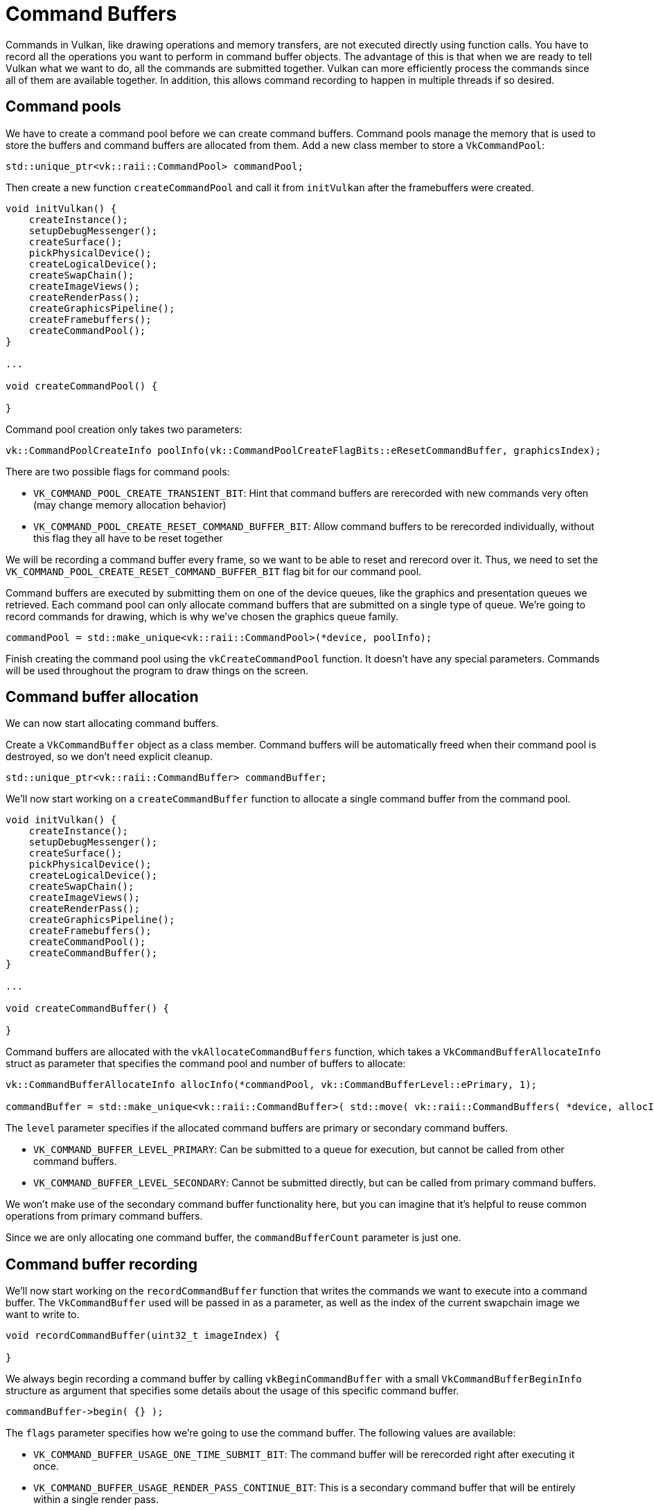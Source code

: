 :pp: {plus}{plus}

= Command Buffers

Commands in Vulkan, like drawing operations and memory transfers, are not executed directly using function calls.
You have to record all the operations you want to perform in command buffer objects.
The advantage of this is that when we are ready to tell Vulkan what we want
to do, all the commands are submitted together. Vulkan can more
efficiently process the commands since all of them are available together.
In addition, this allows command recording to happen in multiple threads if so desired.

== Command pools

We have to create a command pool before we can create command buffers.
Command pools manage the memory that is used to store the buffers and command buffers are allocated from them.
Add a new class member to store a `VkCommandPool`:

[,c++]
----
std::unique_ptr<vk::raii::CommandPool> commandPool;
----

Then create a new function `createCommandPool` and call it from `initVulkan` after the framebuffers were created.

[,c++]
----
void initVulkan() {
    createInstance();
    setupDebugMessenger();
    createSurface();
    pickPhysicalDevice();
    createLogicalDevice();
    createSwapChain();
    createImageViews();
    createRenderPass();
    createGraphicsPipeline();
    createFramebuffers();
    createCommandPool();
}

...

void createCommandPool() {

}
----

Command pool creation only takes two parameters:

[,c++]
----
vk::CommandPoolCreateInfo poolInfo(vk::CommandPoolCreateFlagBits::eResetCommandBuffer, graphicsIndex);
----

There are two possible flags for command pools:

* `VK_COMMAND_POOL_CREATE_TRANSIENT_BIT`: Hint that command buffers are rerecorded with new commands very often (may change memory allocation behavior)
* `VK_COMMAND_POOL_CREATE_RESET_COMMAND_BUFFER_BIT`: Allow command buffers to be rerecorded individually, without this flag they all have to be reset together

We will be recording a command buffer every frame, so we want to be able to reset and rerecord over it.
Thus, we need to set the `VK_COMMAND_POOL_CREATE_RESET_COMMAND_BUFFER_BIT` flag bit for our command pool.

Command buffers are executed by submitting them on one of the device queues, like the graphics and presentation queues we retrieved.
Each command pool can only allocate command buffers that are submitted on a single type of queue.
We're going to record commands for drawing, which is why we've chosen the graphics queue family.

[,c++]
----
commandPool = std::make_unique<vk::raii::CommandPool>(*device, poolInfo);
----

Finish creating the command pool using the `vkCreateCommandPool` function.
It doesn't have any special parameters.
Commands will be used throughout the program to draw things on the screen.

== Command buffer allocation

We can now start allocating command buffers.

Create a `VkCommandBuffer` object as a class member.
Command buffers will be automatically freed when their command pool is destroyed, so we don't need explicit cleanup.

[,c++]
----
std::unique_ptr<vk::raii::CommandBuffer> commandBuffer;
----

We'll now start working on a `createCommandBuffer` function to allocate a single command buffer from the command pool.

[,c++]
----
void initVulkan() {
    createInstance();
    setupDebugMessenger();
    createSurface();
    pickPhysicalDevice();
    createLogicalDevice();
    createSwapChain();
    createImageViews();
    createRenderPass();
    createGraphicsPipeline();
    createFramebuffers();
    createCommandPool();
    createCommandBuffer();
}

...

void createCommandBuffer() {

}
----

Command buffers are allocated with the `vkAllocateCommandBuffers` function, which takes a `VkCommandBufferAllocateInfo` struct as parameter that specifies the command pool and number of buffers to allocate:

[,c++]
----
vk::CommandBufferAllocateInfo allocInfo(*commandPool, vk::CommandBufferLevel::ePrimary, 1);

commandBuffer = std::make_unique<vk::raii::CommandBuffer>( std::move( vk::raii::CommandBuffers( *device, allocInfo ).front() ));
----

The `level` parameter specifies if the allocated command buffers are primary or secondary command buffers.

* `VK_COMMAND_BUFFER_LEVEL_PRIMARY`: Can be submitted to a queue for execution, but cannot be called from other command buffers.
* `VK_COMMAND_BUFFER_LEVEL_SECONDARY`: Cannot be submitted directly, but can be called from primary command buffers.

We won't make use of the secondary command buffer functionality here, but you can imagine that it's helpful to reuse common operations from primary command buffers.

Since we are only allocating one command buffer, the `commandBufferCount` parameter is just one.

== Command buffer recording

We'll now start working on the `recordCommandBuffer` function that writes the commands we want to execute into a command buffer.
The `VkCommandBuffer` used will be passed in as a parameter, as well as the index of the current swapchain image we want to write to.

[,c++]
----
void recordCommandBuffer(uint32_t imageIndex) {

}
----

We always begin recording a command buffer by calling `vkBeginCommandBuffer` with a small `VkCommandBufferBeginInfo` structure as argument that specifies some details about the usage of this specific command buffer.

[,c++]
----
commandBuffer->begin( {} );
----

The `flags` parameter specifies how we're going to use the command buffer.
The following values are available:

* `VK_COMMAND_BUFFER_USAGE_ONE_TIME_SUBMIT_BIT`: The command buffer will be rerecorded right after executing it once.
* `VK_COMMAND_BUFFER_USAGE_RENDER_PASS_CONTINUE_BIT`: This is a secondary command buffer that will be entirely within a single render pass.
* `VK_COMMAND_BUFFER_USAGE_SIMULTANEOUS_USE_BIT`: The command buffer can be resubmitted while it is also already pending execution.

None of these flags are applicable for us right now.

The `pInheritanceInfo` parameter is only relevant for secondary command buffers.
It specifies which state to inherit from the calling primary command buffers.

If the command buffer was already recorded once, then a call to `vkBeginCommandBuffer` will implicitly reset it.
It's not possible to append commands to a buffer at a later time.

== Starting a render pass

Drawing starts by beginning the render pass with `vkCmdBeginRenderPass`.
The render pass is configured using some parameters in a `VkRenderPassBeginInfo` struct.

[,c++]
----
vk::RenderPassBeginInfo renderPassInfo( *renderPass, swapChainFramebuffers[imageIndex]);
----

The first parameters are the render pass itself and the attachments to bind.
We created a framebuffer for each swap chain image where it is specified as a color attachment.
Thus, we need to bind the framebuffer for the swapchain image we want to draw to.
Using the imageIndex parameter which was passed in, we can pick the right framebuffer for the current swapchain image.

[,c++]
----
vk::RenderPassBeginInfo renderPassInfo( *renderPass, swapChainFramebuffers[imageIndex], {{0, 0}, swapChainExtent});
----

The next two parameters define the size of the render area.
The render area defines where shader loads and stores will take place.
The pixels outside this region will have undefined values.
It should match the size of the attachments for best performance.

[,c++]
----
vk::ClearValue clearColor = vk::ClearColorValue(0.0f, 0.0f, 0.0f, 1.0f);
renderPassInfo.clearValueCount = 1;
renderPassInfo.pClearValues = &clearColor;
----

The last two parameters define the clear values to use for `VK_ATTACHMENT_LOAD_OP_CLEAR`, which we used as load operation for the color attachment.
I've defined the clear color to simply be black with 100% opacity.

[,c++]
----
commandBuffer->beginRenderPass(renderPassInfo, vk::SubpassContents::eInline);
----

The render pass can now begin.
All the functions that record commands can be recognized by their `vkCmd` prefix.
They all return `void`, so there will be no error handling until we've finished recording.

The first parameter for every command is always the command buffer to record the command to.
The second parameter specifies the details of the render pass we've just provided.
The final parameter controls how the drawing commands within the render pass will be provided.
It can have one of two values:

* `VK_SUBPASS_CONTENTS_INLINE`: The render pass commands will be embedded in the primary command buffer itself and no secondary command buffers will be executed.
* `VK_SUBPASS_CONTENTS_SECONDARY_COMMAND_BUFFERS`: The render pass commands will be executed from secondary command buffers.

We will not be using secondary command buffers, so we'll go with the first option.

== Basic drawing commands

We can now bind the graphics pipeline:

[,c++]
----
commandBuffer->bindPipeline(vk::PipelineBindPoint::eGraphics, *graphicsPipeline);
----

The second parameter specifies if the pipeline object is a graphics or compute pipeline.
We've now told Vulkan which operations to execute in the graphics pipeline and which attachment to use in the fragment shader.

As noted in the link:../02_Graphics_pipeline_basics/02_Fixed_functions.md#dynamic-state[fixed functions chapter],  we did specify viewport and scissor state for this pipeline to be dynamic.
So we need to set them in the command buffer before issuing our draw command:

[,c++]
----
commandBuffer->setViewport(0, vk::Viewport(0.0f, 0.0f, static_cast<float>(swapChainExtent.width), static_cast<float>(swapChainExtent.height), 0.0f, 1.0f));
commandBuffer->setScissor( 0, vk::Rect2D( vk::Offset2D( 0, 0 ), swapChainExtent ) );
----

Now we are ready to issue the draw command for the triangle:

[,c++]
----
commandBuffer->draw(3, 1, 0, 0);
----

The actual `vkCmdDraw` function is a bit anticlimactic, but it's so simple because of all the information we specified in advance.
It has the following parameters, aside from the command buffer:

* `vertexCount`: Even though we don't have a vertex buffer, we technically still have 3 vertices to draw.
* `instanceCount`: Used for instanced rendering, use `1` if you're not doing that.
* `firstVertex`: Used as an offset into the vertex buffer, defines the lowest value of `gl_VertexIndex`.
* `firstInstance`: Used as an offset for instanced rendering, defines the lowest value of `gl_InstanceIndex`.

== Finishing up

The render pass can now be ended:

[,c++]
----
commandBuffer->endRenderPass();
----

And we've finished recording the command buffer:

[,c++]
----
commandBuffer->end();
----

In the xref:./02_Rendering_and_presentation.adoc[next chapter] we'll write the code for the main loop, which will acquire an image from the swap chain, record and execute a command buffer, then return the finished image to the swap chain.

link:/attachments/14_command_buffers.cpp[C{pp} code] / link:/attachments/09_shader_base.vert[Vertex shader] / link:/attachments/09_shader_base.frag[Fragment shader]
